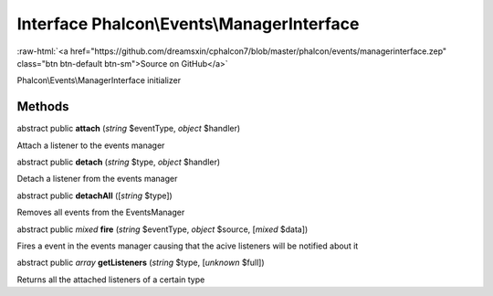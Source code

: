 Interface **Phalcon\\Events\\ManagerInterface**
===============================================

.. role:: raw-html(raw)
   :format: html

:raw-html:`<a href="https://github.com/dreamsxin/cphalcon7/blob/master/phalcon/events/managerinterface.zep" class="btn btn-default btn-sm">Source on GitHub</a>`

Phalcon\\Events\\ManagerInterface initializer


Methods
-------

abstract public  **attach** (*string* $eventType, *object* $handler)

Attach a listener to the events manager



abstract public  **detach** (*string* $type, *object* $handler)

Detach a listener from the events manager



abstract public  **detachAll** ([*string* $type])

Removes all events from the EventsManager



abstract public *mixed*  **fire** (*string* $eventType, *object* $source, [*mixed* $data])

Fires a event in the events manager causing that the acive listeners will be notified about it



abstract public *array*  **getListeners** (*string* $type, [*unknown* $full])

Returns all the attached listeners of a certain type



